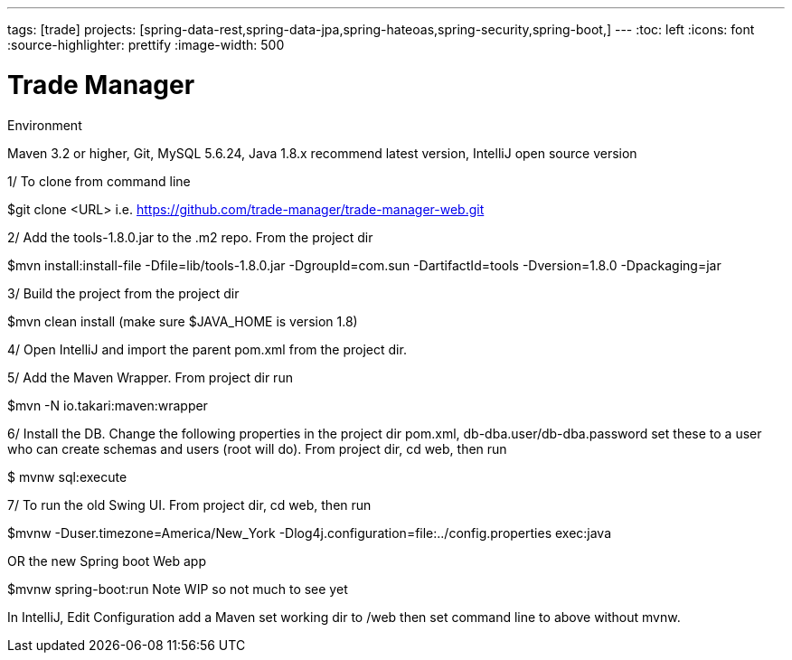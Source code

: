 ---
tags: [trade]
projects: [spring-data-rest,spring-data-jpa,spring-hateoas,spring-security,spring-boot,]
---
:toc: left
:icons: font
:source-highlighter: prettify
:image-width: 500

= Trade Manager

Environment

Maven 3.2 or higher, 
Git,  
MySQL 5.6.24,   
Java 1.8.x recommend latest version, 
IntelliJ open source version  


1/ To clone from command line  

$git clone <URL> i.e. https://github.com/trade-manager/trade-manager-web.git 

2/ Add the tools-1.8.0.jar to the .m2 repo. From the project dir 

$mvn install:install-file -Dfile=lib/tools-1.8.0.jar -DgroupId=com.sun -DartifactId=tools -Dversion=1.8.0 -Dpackaging=jar

3/ Build the project from the project dir 

$mvn clean install (make sure $JAVA_HOME is version 1.8)

4/ Open IntelliJ and import the parent pom.xml from the project dir. 

5/ Add the Maven Wrapper. From project dir run  

$mvn -N io.takari:maven:wrapper  

6/ Install the DB. Change the following properties in the project dir pom.xml, db-dba.user/db-dba.password set these to a user who can create schemas and users (root will do). From project dir, cd web, then run

$ mvnw sql:execute

7/ To run the old Swing UI. From project dir, cd web, then run

$mvnw -Duser.timezone=America/New_York -Dlog4j.configuration=file:../config.properties exec:java  

OR the new Spring boot Web app

$mvnw spring-boot:run   Note WIP so not much to see yet

In IntelliJ, Edit Configuration add a Maven set working dir to /web then set command line to above without mvnw.
